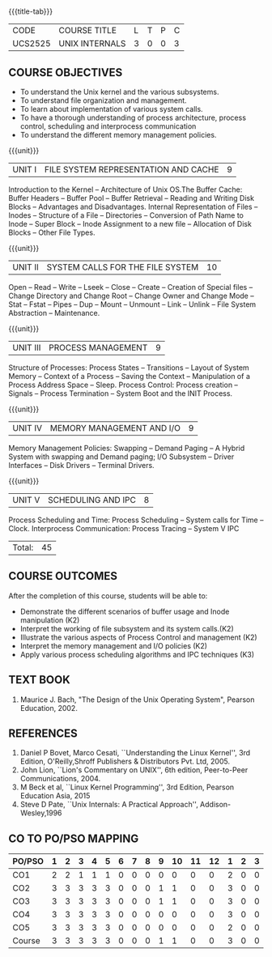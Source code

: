 * 
:properties:
:author: S Lakshmi Priya
:date: 13 April 2021
:end:

#+startup: showall
{{{title-tab}}}
| CODE    | COURSE TITLE   | L | T | P | C |
| UCS2525 | UNIX INTERNALS | 3 | 0 | 0 | 3 |


** COURSE OBJECTIVES
- To understand the Unix kernel and the various subsystems.
- To understand file organization and management.
- To learn about implementation of various system calls.
- To have a thorough understanding of process architecture, process
  control, scheduling and interprocess communication
- To understand the different memory management policies.

{{{unit}}}  
| UNIT I | FILE SYSTEM REPRESENTATION AND CACHE | 9 |
Introduction to the Kernel -- Architecture of Unix OS.The Buffer
Cache: Buffer Headers -- Buffer Pool -- Buffer Retrieval -- Reading
and Writing Disk Blocks -- Advantages and Disadvantages. Internal
Representation of Files -- Inodes -- Structure of a File --
Directories -- Conversion of Path Name to Inode -- Super Block --
Inode Assignment to a new file -- Allocation of Disk Blocks -- Other
File Types.

{{{unit}}}
|UNIT II| SYSTEM CALLS FOR THE FILE SYSTEM|		10|
Open -- Read -- Write -- Lseek -- Close -- Create -- Creation of
Special files -- Change Directory and Change Root -- Change Owner and
Change Mode -- Stat -- Fstat -- Pipes -- Dup -- Mount -- Unmount --
Link -- Unlink -- File System Abstraction -- Maintenance.

{{{unit}}}
|UNIT III| PROCESS MANAGEMENT|				9|
Structure of Processes: Process States -- Transitions -- Layout of
System Memory -- Context of a Process -- Saving the Context --
Manipulation of a Process Address Space -- Sleep. Process Control:
Process creation -- Signals -- Process Termination -- System Boot and
the INIT Process.

{{{unit}}}
|UNIT IV| MEMORY MANAGEMENT AND I/O|			9|
Memory Management Policies: Swapping -- Demand Paging -- A Hybrid
System with swapping and Demand paging; I/O Subsystem -- Driver
Interfaces -- Disk Drivers -- Terminal Drivers.

{{{unit}}}
|UNIT V| SCHEDULING AND IPC|				8|
Process Scheduling and Time: Process Scheduling -- System calls for
Time -- Clock. Interprocess Communication: Process Tracing – System V
IPC

|Total:|45|

** COURSE OUTCOMES
After the completion of this course, students will be able to: 
- Demonstrate the different scenarios of buffer usage and Inode manipulation (K2)
- Interpret the working of file subsystem and its system calls.(K2)
- Illustrate the various aspects of Process Control and management (K2)
- Interpret the memory management and I/O policies (K2)
- Apply various process scheduling algorithms and IPC techniques (K3)

** TEXT BOOK
1. Maurice J. Bach, "The Design of the Unix Operating System", Pearson Education, 2002.

** REFERENCES
1. Daniel P Bovet, Marco Cesati, ``Understanding the Linux Kernel'',
   3rd Edition, O'Reilly,Shroff Publishers & Distributors
   Pvt. Ltd, 2005.
2. John Lion, ``Lion's Commentary on UNIX'', 6th edition, Peer-to-Peer
   Communications, 2004.
3. M Beck et al, ``Linux Kernel Programming'', 3rd Edition, Pearson
   Education Asia, 2015
4. Steve D Pate, ``Unix Internals: A Practical Approach'',
   Addison-Wesley,1996


** CO TO PO/PSO MAPPING 
#+NAME: co-po-mapping
| PO/PSO | 1 | 2 | 3 | 4 | 5 | 6 | 7 | 8 | 9 | 10 | 11 | 12 | 1 | 2 | 3 |
|--------+---+---+---+---+---+---+---+---+---+----+----+----+---+---+---|
| CO1    | 2 | 2 | 1 | 1 | 1 | 0 | 0 | 0 | 0 |  0 |  0 |  0 | 2 | 0 | 0 |
| CO2    | 3 | 3 | 3 | 3 | 3 | 0 | 0 | 0 | 1 |  1 |  0 |  0 | 3 | 0 | 0 |
| CO3    | 3 | 3 | 3 | 3 | 3 | 0 | 0 | 0 | 1 |  1 |  0 |  0 | 3 | 0 | 0 |
| CO4    | 3 | 3 | 3 | 3 | 3 | 0 | 0 | 0 | 0 |  0 |  0 |  0 | 3 | 0 | 0 |
| CO5    | 3 | 3 | 3 | 3 | 3 | 0 | 0 | 0 | 0 |  0 |  0 |  0 | 2 | 0 | 0 |
|--------+---+---+---+---+---+---+---+---+---+----+----+----+---+---+---|
| Course | 3 | 3 | 3 | 3 | 3 | 0 | 0 | 0 | 1 |  1 |  0 |  0 | 3 | 0 | 0 |

# | Score          | 14 | 14 | 13 | 13 | 13 | 0 | 0 | 0 | 2 |  2 |  0 |  0 | 13 | 0 | 0 |
